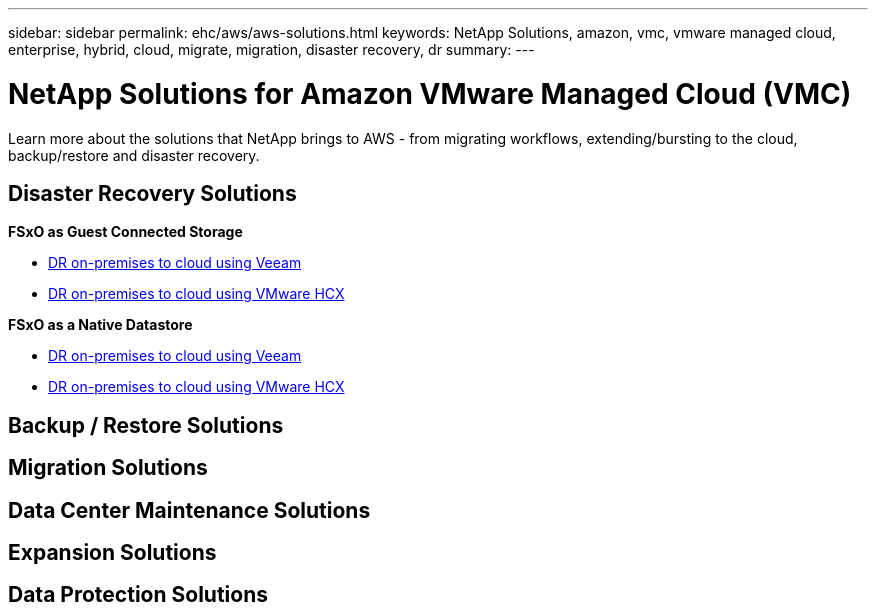 ---
sidebar: sidebar
permalink: ehc/aws/aws-solutions.html
keywords: NetApp Solutions, amazon, vmc, vmware managed cloud, enterprise, hybrid, cloud, migrate, migration, disaster recovery, dr
summary:
---

= NetApp Solutions for Amazon VMware Managed Cloud (VMC)
:hardbreaks:
:nofooter:
:icons: font
:linkattrs:
:imagesdir: ./../../media/

[.lead]
Learn more about the solutions that NetApp brings to AWS - from migrating workflows, extending/bursting to the cloud, backup/restore and disaster recovery.

== Disaster Recovery Solutions

*FSxO as Guest Connected Storage*

* link:aws-guest-dr#veeam[DR on-premises to cloud using Veeam]
* link:aws-quest-dr#hcx[DR on-premises to cloud using VMware HCX]

*FSxO as a Native Datastore*

* link:aws-native-dr#veeam[DR on-premises to cloud using Veeam]
* link:aws-native-dr#hcx[DR on-premises to cloud using VMware HCX]

== Backup / Restore Solutions

== Migration Solutions

== Data Center Maintenance Solutions

== Expansion Solutions

== Data Protection Solutions
